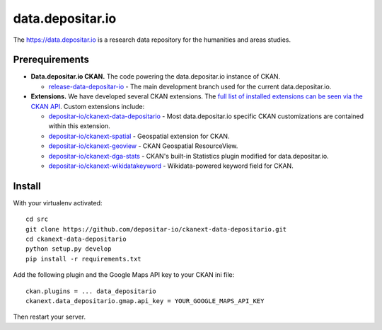 =================
data.depositar.io
=================

The https://data.depositar.io is a research data repository for the humanities and areas studies.


Prerequirements
----------------

- **Data.depositar.io CKAN.** The code powering the data.depositar.io instance of CKAN.

  - `release-data-depositar-io <https://github.com/depositar-io/ckan>`_ - The main development branch used for the current data.depositar.io.

- **Extensions.** We have developed several CKAN extensions. The `full list of installed extensions can be seen via the CKAN API <https://data.depositar.io/api/util/status>`_. Custom extensions include:

  - `depositar-io/ckanext-data-depositario <https://github.com/depositar-io/ckanext-data-depositario>`_ - Most data.depositar.io specific CKAN customizations are contained within this extension.
  - `depositar-io/ckanext-spatial <https://github.com/depositar-io/ckanext-spatial>`_ - Geospatial extension for CKAN.
  - `depositar-io/ckanext-geoview <https://github.com/depositar-io/ckanext-geoview>`_ - CKAN Geospatial ResourceView.
  - `depositar-io/ckanext-dga-stats <https://github.com/depositar-io/ckanext-dga-stats>`_ - CKAN's built-in Statistics plugin modified for data.depositar.io.
  - `depositar-io/ckanext-wikidatakeyword <https://github.com/depositar-io/ckanext-wikidatakeyword>`_ - Wikidata-powered keyword field for CKAN.


Install
--------

With your virtualenv activated:

::

   cd src
   git clone https://github.com/depositar-io/ckanext-data-depositario.git
   cd ckanext-data-depositario
   python setup.py develop
   pip install -r requirements.txt

Add the following plugin and the Google Maps API key to your CKAN ini file:

::

   ckan.plugins = ... data_depositario
   ckanext.data_depositario.gmap.api_key = YOUR_GOOGLE_MAPS_API_KEY

Then restart your server.
